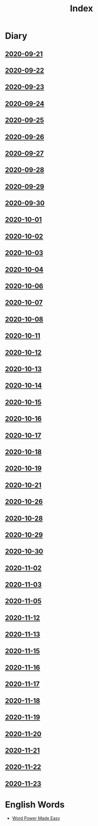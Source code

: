 #+title: Index
* Diary
** [[file:Daily/2020-09-21.org][2020-09-21]] 
** [[file:Daily/2020-09-22.org][2020-09-22]]
** [[file:Daily/2020-09-23.org][2020-09-23]]
** [[file:Daily/2020-09-24.org][2020-09-24]] 
** [[file:Daily/2020-09-25.org][2020-09-25]] 
** [[file:Daily/2020-09-26.org][2020-09-26]]
** [[file:Daily/2020-09-27.org][2020-09-27]] 
** [[file:Daily/2020-09-28.org][2020-09-28]] 
** [[file:Daily/2020-09-29.org][2020-09-29]] 
** [[file:Daily/2020-09-30.org][2020-09-30]] 
** [[file:Daily/2020-10-01.org][2020-10-01]] 
** [[file:Daily/2020-10-02.org][2020-10-02]] 
** [[file:Daily/2020-10-03.org][2020-10-03]] 
** [[file:Daily/2020-10-04.org][2020-10-04]] 
** [[file:Daily/2020-10-06.org][2020-10-06]] 
** [[file:Daily/2020-10-07.org][2020-10-07]] 
** [[file:Daily/2020-10-08.org][2020-10-08]] 
** [[file:Daily/2020-10-11.org][2020-10-11]]
** [[file:Daily/2020-10-12.org][2020-10-12]]
** [[file:Daily/2020-10-13.org][2020-10-13]]
** [[file:Daily/2020-10-14.org][2020-10-14]]
** [[file:2020-10-15.org][2020-10-15]]
** [[file:2020-10-16.org][2020-10-16]]
** [[file:2020-10-17.org][2020-10-17]]
** [[file:2020-10-18.org][2020-10-18]]
** [[file:2020-10-19.org][2020-10-19]]
** [[file:2020-10-21.org][2020-10-21]]
** [[file:2020-10-26.org][2020-10-26]]
** [[file:2020-10-28.org][2020-10-28]]
** [[file:2020-10-29.org][2020-10-29]]
** [[file:2020-10-30.org][2020-10-30]]
** [[file:2020-11-02.org][2020-11-02]]
** [[file:2020-11-03.org][2020-11-03]]
** [[file:2020-11-05.org][2020-11-05]]
** [[file:2020-11-12.org][2020-11-12]]
** [[file:2020-11-13.org][2020-11-13]]
** [[file:2020-11-15.org][2020-11-15]]
** [[file:2020-11-16.org][2020-11-16]]
** [[file:2020-11-17.org][2020-11-17]]
** [[file:2020-11-18.org][2020-11-18]]
** [[file:2020-11-19.org][2020-11-19]]
** [[file:2020-11-20.org][2020-11-20]]
** [[file:2020-11-21.org][2020-11-21]]
** [[file:2020-11-22.org][2020-11-22]]
** [[file:2020-11-23.org][2020-11-23]]
* English Words
- [[file:word_power_made_easy.org][Word Power Made Easy]]
